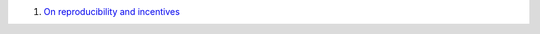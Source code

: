 1. `On reproducibility and incentives <http://andrewgelman.com/2013/07/28/50-shades-of-gray-a-research-story/>`__


